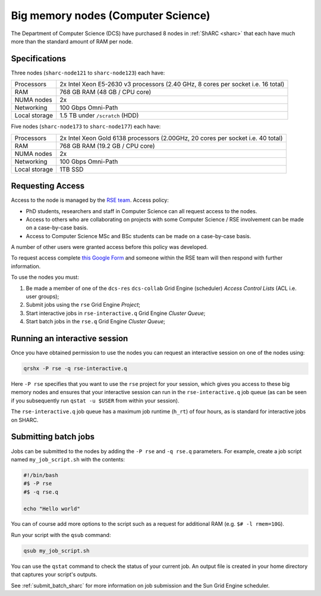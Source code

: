 .. _big_mem_dcs_groupnodes_sharc:

Big memory nodes (Computer Science)
===================================

The Department of Computer Science (DCS) have purchased 8 nodes in :ref:`ShARC <sharc>` 
that each have much more than the standard amount of RAM per node. 

Specifications
--------------

Three nodes (``sharc-node121`` to ``sharc-node123``) each have:

.. list-table::
   :header-rows: 0

   * - Processors
     - 2x Intel Xeon E5-2630 v3 processors (2.40 GHz, 8 cores per socket i.e. 16 total)
   * - RAM
     - 768 GB RAM (48 GB / CPU core)
   * - NUMA nodes
     - 2x
   * - Networking
     - 100 Gbps Omni-Path
   * - Local storage
     - 1.5 TB under ``/scratch`` (HDD)

Five nodes (``sharc-node173`` to ``sharc-node177``) each have:

.. list-table::
   :header-rows: 0

   * - Processors
     - 2x Intel Xeon Gold 6138 processors (2.00GHz, 20 cores per socket i.e. 40 total)
   * - RAM
     - 768 GB RAM (19.2 GB / CPU core)
   * - NUMA nodes
     - 2x
   * - Networking
     - 100 Gbps Omni-Path
   * - Local storage
     - 1TB SSD

Requesting Access
-----------------

Access to the node is managed by the `RSE team <https://rse.shef.ac.uk>`_. Access policy:

* PhD students, researchers and staff in Computer Science can all request access to the nodes.
* Access to others who are collaborating on projects with some Computer Science / RSE involvement
  can be made on a case-by-case basis.
* Access to Computer Science MSc and BSc students
  can be made on a case-by-case basis.

A number of other users were granted access before this policy was developed.

To request access complete `this Google Form <https://docs.google.com/forms/d/19j8enPCALohamEWk-jkjnwYRiLbI2DMMWMqSJhAbE_I/edit>`__
and someone within the RSE team will then respond with further information.

To use the nodes you must:

#. Be made a member of one of the ``dcs-res`` ``dcs-collab`` Grid Engine (scheduler) *Access Control Lists* (ACL i.e. user groups);
#. Submit jobs using the ``rse`` Grid Engine *Project*;
#. Start interactive jobs in ``rse-interactive.q`` Grid Engine *Cluster Queue*;
#. Start batch jobs in the ``rse.q`` Grid Engine *Cluster Queue*;
   
Running an interactive session
------------------------------

Once you have obtained permission to use the nodes you can request an interactive session on one of the nodes using:

.. code-block:: bash

   qrshx -P rse -q rse-interactive.q

Here ``-P rse`` specifies that you want to use the ``rse`` project for your session, 
which gives you access to these big memory nodes and 
ensures that your interactive session can run in the ``rse-interactive.q`` job queue 
(as can be seen if you subsequently run ``qstat -u $USER`` from within your session).

The ``rse-interactive.q`` job queue has a maximum job runtime (``h_rt``) of four hours, 
as is standard for interactive jobs on SHARC.

Submitting batch jobs
---------------------

Jobs can be submitted to the nodes by adding the ``-P rse`` and ``-q rse.q`` parameters. 
For example, create a job script named ``my_job_script.sh`` with the contents:

.. code-block:: bash

   #!/bin/bash
   #$ -P rse 
   #$ -q rse.q

   echo "Hello world"

You can of course add more options to the script such as a request for additional RAM
(e.g. ``$# -l rmem=10G``).

Run your script with the ``qsub`` command:

.. code-block:: bash

   qsub my_job_script.sh

You can use the ``qstat`` command to check the status of your current job. 
An output file is created in your home directory that captures your script's outputs.

See :ref:`submit_batch_sharc` for more information on job submission and the Sun Grid Engine scheduler.
